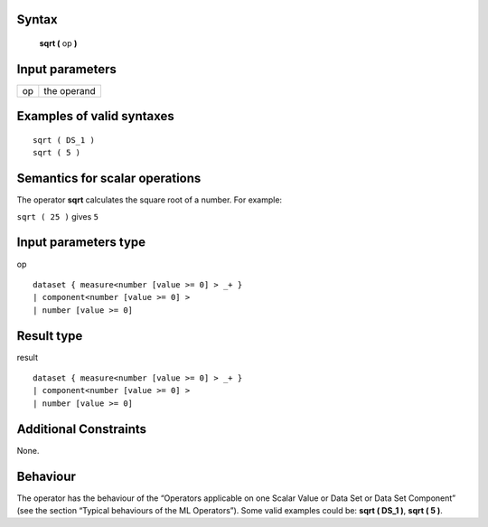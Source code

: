 ------
Syntax
------

    **sqrt (** op **)**

----------------
Input parameters
----------------
.. list-table::

   * - op
     - the operand

------------------------------------
Examples of valid syntaxes
------------------------------------
::

    sqrt ( DS_1 )
    sqrt ( 5 )

------------------------------------
Semantics  for scalar operations
------------------------------------
The operator **sqrt** calculates the square root of a number.
For example:

| ``sqrt ( 25 )`` gives ``5``

-----------------------------
Input parameters type
-----------------------------
op ::

    dataset { measure<number [value >= 0] > _+ }
    | component<number [value >= 0] >
    | number [value >= 0]

-----------------------------
Result type
-----------------------------
result ::

    dataset { measure<number [value >= 0] > _+ }
    | component<number [value >= 0] >
    | number [value >= 0]

-----------------------------
Additional Constraints
-----------------------------
None.

---------
Behaviour
---------

The operator has the behaviour of the “Operators applicable on one Scalar Value or Data Set or Data Set
Component” (see the section “Typical behaviours of the ML Operators”). Some valid examples could be: **sqrt ( DS_1 )**, **sqrt ( 5 )**.
